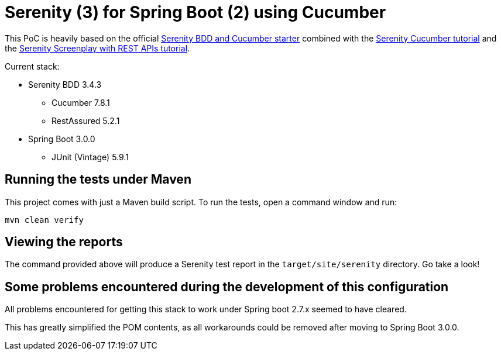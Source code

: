 = Serenity (3) for Spring Boot (2) using Cucumber

This PoC is heavily based on the official https://github.com/serenity-bdd/serenity-cucumber-starter[Serenity BDD and Cucumber starter] combined with the https://serenity-bdd.github.io/docs/tutorials/cucumber-screenplay[Serenity Cucumber tutorial]
and the https://serenity-bdd.github.io/docs/screenplay/screenplay_rest[Serenity Screenplay with REST APIs tutorial].

Current stack:

* Serenity BDD 3.4.3
** Cucumber 7.8.1
** RestAssured 5.2.1
* Spring Boot 3.0.0
** JUnit (Vintage) 5.9.1

== Running the tests under Maven

This project comes with just a Maven build script. To run the tests, open a command window and run:

----
mvn clean verify
----

== Viewing the reports

The command provided above will produce a Serenity test report in the `target/site/serenity` directory. Go take a look!

== Some problems encountered during the development of this configuration
All problems encountered for getting this stack to work under Spring boot 2.7.x seemed to have cleared.

This has greatly simplified the POM contents, as all workarounds could be removed after moving to Spring Boot 3.0.0.
